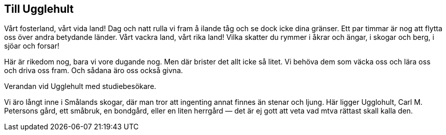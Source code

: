 == Till Ugglehult

Vårt fosterland, vårt vida land! Dag och natt rulla vi
fram å ilande tåg och se dock icke dina gränser. Ett par timmar
är nog att flytta oss över andra betydande länder. Vårt vackra
land, vårt rika land! Vilka skatter du rymmer i åkrar och ängar,
i skogar och berg, i sjöar och forsar!

Här är rikedom nog, bara vi vore dugande nog. Men där
brister det allt icke så litet. Vi behöva dem som väcka oss och
lära oss och driva oss fram. Och sådana äro oss också givna.

Verandan vid Ugglehult med studiebesökare.

Vi äro långt inne i Smålands skogar, där man tror att
ingenting annat finnes än stenar och ljung. Här ligger Ugglohult,
Carl M. Petersons gård, ett småbruk, en bondgård, eller en liten
herrgård — det är ej gott att veta vad mtva rättast skall kalla den.
